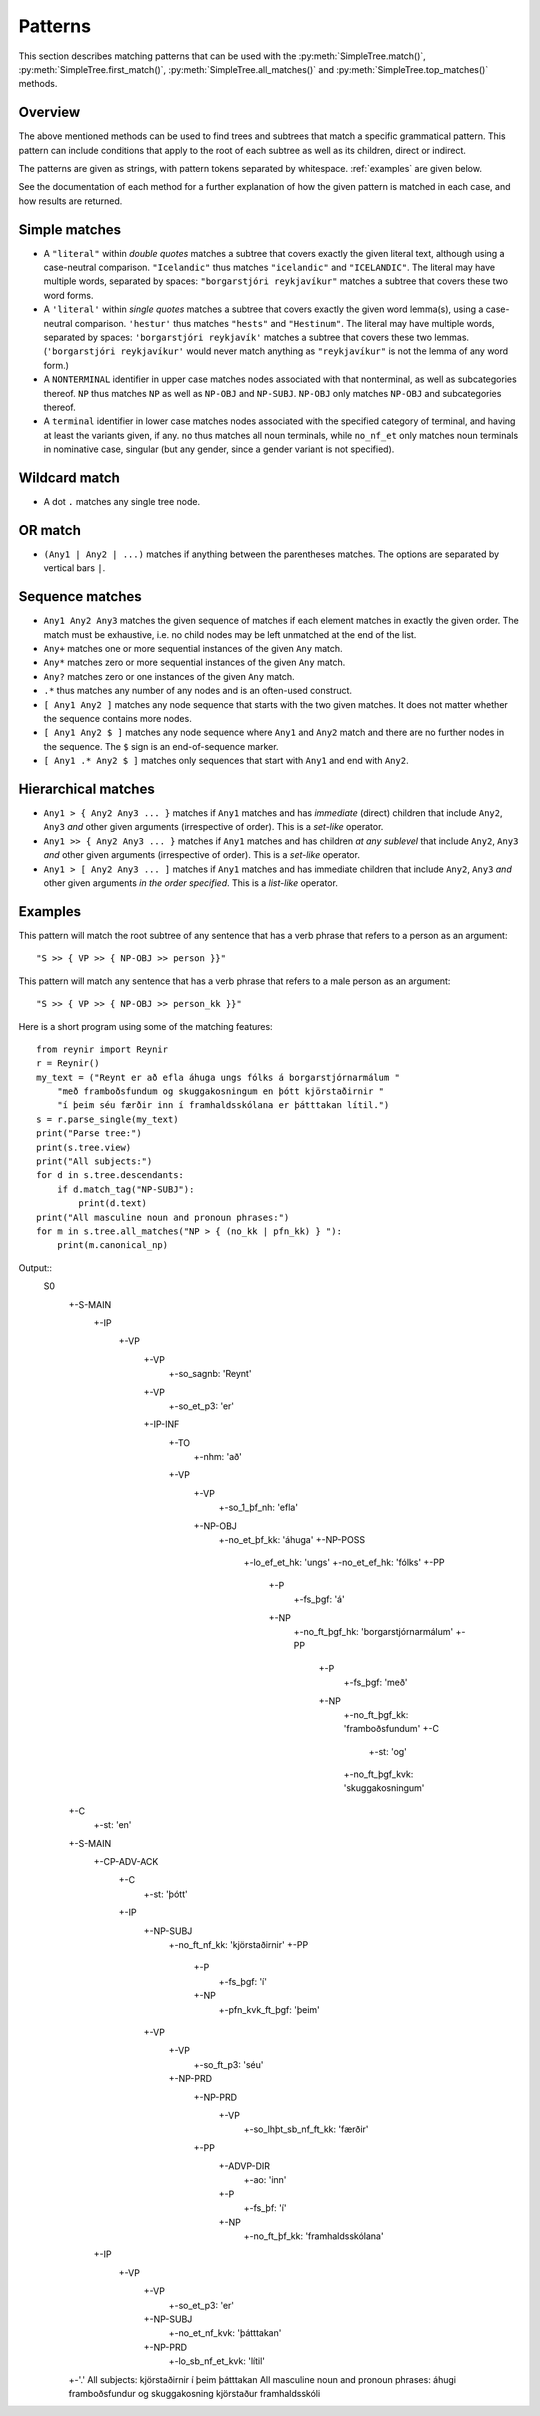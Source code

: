 .. _patterns:

Patterns
========

This section describes matching patterns that can be used with the
:py:meth:`SimpleTree.match()`, :py:meth:`SimpleTree.first_match()`,
:py:meth:`SimpleTree.all_matches()` and :py:meth:`SimpleTree.top_matches()`
methods.

Overview
--------

The above mentioned methods can be used to find trees and subtrees that match
a specific grammatical pattern. This pattern can include conditions that apply
to the root of each subtree as well as its children, direct or indirect.

The patterns are given as strings, with pattern tokens separated by whitespace.
:ref:`examples` are given below.

See the documentation of each method for a further explanation of how the
given pattern is matched in each case, and how results are returned.

Simple matches
--------------

* A ``"literal"`` within *double quotes* matches a subtree that covers exactly
  the given literal text, although using a case-neutral comparison.
  ``"Icelandic"`` thus matches ``"icelandic"`` and ``"ICELANDIC"``.
  The literal may have multiple words, separated by spaces:
  ``"borgarstjóri reykjavíkur"`` matches a subtree that covers these two
  word forms.

* A ``'literal'`` within *single quotes* matches a subtree that covers exactly
  the given word lemma(s), using a case-neutral comparison.
  ``'hestur'`` thus matches ``"hests"`` and ``"Hestinum"``.
  The literal may have multiple words, separated by spaces:
  ``'borgarstjóri reykjavík'`` matches a subtree that covers these
  two lemmas. (``'borgarstjóri reykjavíkur'`` would never match anything
  as ``"reykjavíkur"`` is not the lemma of any word form.)

* A ``NONTERMINAL`` identifier in upper case matches nodes associated with
  that nonterminal, as well as subcategories thereof. ``NP`` thus matches
  ``NP`` as well as ``NP-OBJ`` and ``NP-SUBJ``. ``NP-OBJ`` only matches
  ``NP-OBJ`` and subcategories thereof.

* A ``terminal`` identifier in lower case matches nodes associated with
  the specified category of terminal, and having at least the variants given,
  if any. ``no`` thus matches all noun terminals, while ``no_nf_et``
  only matches noun terminals in nominative case, singular (but any
  gender, since a gender variant is not specified).

Wildcard match
--------------

* A dot ``.`` matches any single tree node.

OR match
--------

* ``(Any1 | Any2 | ...)`` matches if anything between the parentheses matches.
  The options are separated by vertical bars ``|``.

Sequence matches
----------------

* ``Any1 Any2 Any3`` matches the given sequence of matches if each
  element matches in exactly the given order. The match must be exhaustive,
  i.e. no child nodes may be left unmatched at the end of the list.

* ``Any+`` matches one or more sequential instances of the given ``Any`` match.

* ``Any*`` matches zero or more sequential instances of the
  given ``Any`` match.

* ``Any?`` matches zero or one instances of the given ``Any`` match.

* ``.*`` thus matches any number of any nodes and is an often-used construct.

* ``[ Any1 Any2 ]`` matches any node sequence that starts with the two given
  matches. It does not matter whether the sequence contains more nodes.

* ``[ Any1 Any2 $ ]`` matches any node sequence where ``Any1``
  and ``Any2`` match and there are no further nodes in the sequence.
  The ``$`` sign is an end-of-sequence marker.

* ``[ Any1 .* Any2 $ ]`` matches only sequences that start with ``Any1`` and
  end with ``Any2``.

Hierarchical matches
--------------------

* ``Any1 > { Any2 Any3 ... }`` matches if ``Any1`` matches and has *immediate*
  (direct) children that include ``Any2``, ``Any3`` *and* other given arguments
  (irrespective of order). This is a *set-like* operator.

* ``Any1 >> { Any2 Any3 ... }`` matches if ``Any1`` matches and has children
  *at any sublevel* that include ``Any2``, ``Any3`` *and* other given arguments
  (irrespective of order). This is a *set-like* operator.

* ``Any1 > [ Any2 Any3 ... ]`` matches if ``Any1`` matches and has immediate
  children that include ``Any2``, ``Any3`` *and* other given arguments
  *in the order specified*. This is a *list-like* operator.

.. _examples:

Examples
--------

This pattern will match the root subtree of any sentence that has a verb phrase
that refers to a person as an argument::

    "S >> { VP >> { NP-OBJ >> person }}"

This pattern will match any sentence that has a verb phrase that refers to
a male person as an argument::

    "S >> { VP >> { NP-OBJ >> person_kk }}"

Here is a short program using some of the matching features::

    from reynir import Reynir
    r = Reynir()
    my_text = ("Reynt er að efla áhuga ungs fólks á borgarstjórnarmálum "
        "með framboðsfundum og skuggakosningum en þótt kjörstaðirnir "
        "í þeim séu færðir inn í framhaldsskólana er þátttakan lítil.")
    s = r.parse_single(my_text)
    print("Parse tree:")
    print(s.tree.view)
    print("All subjects:")
    for d in s.tree.descendants:
        if d.match_tag("NP-SUBJ"):
            print(d.text)
    print("All masculine noun and pronoun phrases:")
    for m in s.tree.all_matches("NP > { (no_kk | pfn_kk) } "):
        print(m.canonical_np)

Output::
  S0
    +-S-MAIN
      +-IP
        +-VP
          +-VP
            +-so_sagnb: 'Reynt'
          +-VP
            +-so_et_p3: 'er'
          +-IP-INF
            +-TO
              +-nhm: 'að'
            +-VP
              +-VP
                +-so_1_þf_nh: 'efla'
              +-NP-OBJ
                +-no_et_þf_kk: 'áhuga'
                +-NP-POSS
                  +-lo_ef_et_hk: 'ungs'
                  +-no_et_ef_hk: 'fólks'
                  +-PP
                    +-P
                      +-fs_þgf: 'á'
                    +-NP
                      +-no_ft_þgf_hk: 'borgarstjórnarmálum'
                      +-PP
                        +-P
                          +-fs_þgf: 'með'
                        +-NP
                          +-no_ft_þgf_kk: 'framboðsfundum'
                          +-C
                            +-st: 'og'
                          +-no_ft_þgf_kvk: 'skuggakosningum'
    +-C
      +-st: 'en'
    +-S-MAIN
      +-CP-ADV-ACK
        +-C
          +-st: 'þótt'
        +-IP
          +-NP-SUBJ
            +-no_ft_nf_kk: 'kjörstaðirnir'
            +-PP
              +-P
                +-fs_þgf: 'í'
              +-NP
                +-pfn_kvk_ft_þgf: 'þeim'
          +-VP
            +-VP
              +-so_ft_p3: 'séu'
            +-NP-PRD
              +-NP-PRD
                +-VP
                  +-so_lhþt_sb_nf_ft_kk: 'færðir'
              +-PP
                +-ADVP-DIR
                  +-ao: 'inn'
                +-P
                  +-fs_þf: 'í'
                +-NP
                  +-no_ft_þf_kk: 'framhaldsskólana'
      +-IP
        +-VP
          +-VP
            +-so_et_p3: 'er'
          +-NP-SUBJ
            +-no_et_nf_kvk: 'þátttakan'
          +-NP-PRD
            +-lo_sb_nf_et_kvk: 'lítil'
    +-'.'
    All subjects:
    kjörstaðirnir í þeim
    þátttakan
    All masculine noun and pronoun phrases:
    áhugi
    framboðsfundur og skuggakosning
    kjörstaður
    framhaldsskóli

